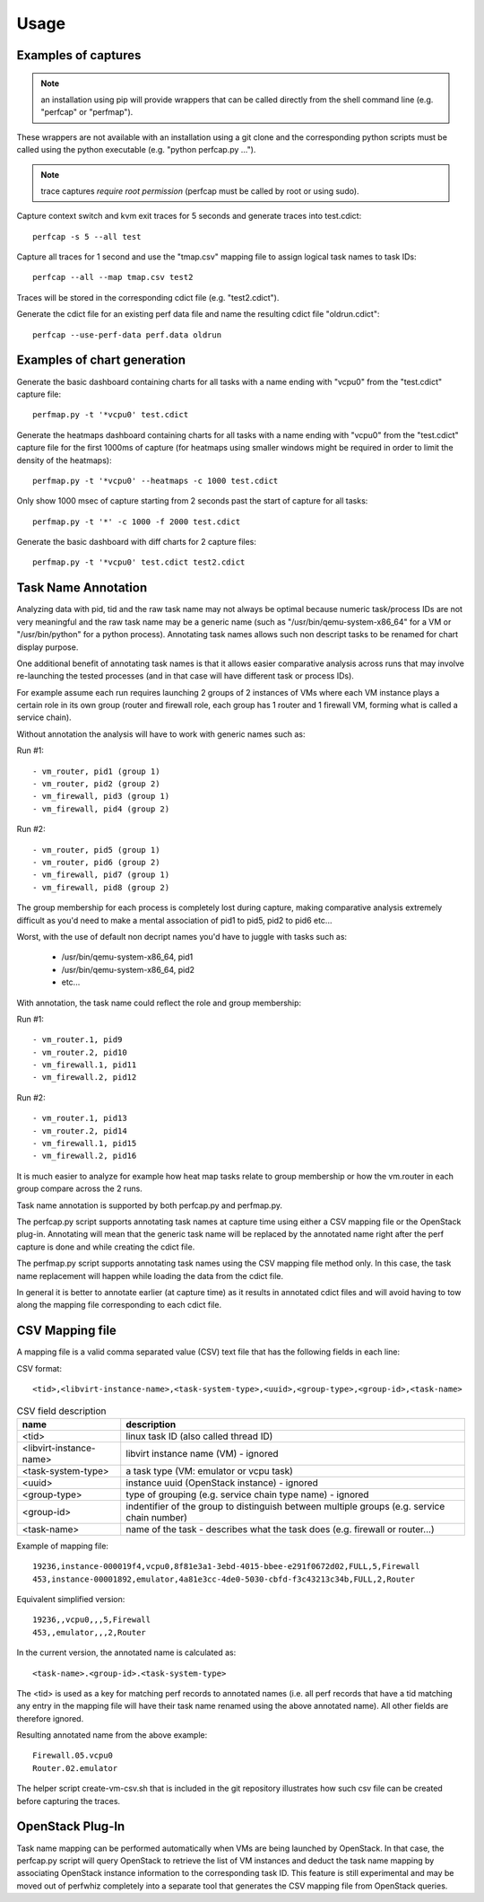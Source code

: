 =====
Usage
=====

Examples of captures
--------------------

.. note:: an installation using pip will provide wrappers that can be called directly from the shell command line (e.g. "perfcap" or "perfmap").
These wrappers are not available with an installation using a git clone and the corresponding python scripts must be called using the python
executable (e.g. "python perfcap.py ...").

.. note:: trace captures *require root permission* (perfcap must be called by root or using sudo).

Capture context switch and kvm exit traces for 5 seconds and generate traces into test.cdict::

    perfcap -s 5 --all test

Capture all traces for 1 second and use the "tmap.csv" mapping file to assign logical task names to task IDs::

    perfcap --all --map tmap.csv test2

Traces will be stored in the corresponding cdict file (e.g. "test2.cdict").

Generate the cdict file for an existing perf data file and name the resulting cdict file "oldrun.cdict"::

    perfcap --use-perf-data perf.data oldrun



Examples of chart generation
----------------------------

Generate the basic dashboard containing charts for all tasks with a name ending with "vcpu0" from the "test.cdict" capture file::

    perfmap.py -t '*vcpu0' test.cdict

Generate the heatmaps dashboard containing charts for all tasks with a name ending with "vcpu0" from the "test.cdict" capture file for the first 1000ms of capture (for heatmaps using smaller windows might be required in order to limit the density of the heatmaps)::

    perfmap.py -t '*vcpu0' --heatmaps -c 1000 test.cdict


Only show 1000 msec of capture starting from 2 seconds past the start of capture for all tasks::

    perfmap.py -t '*' -c 1000 -f 2000 test.cdict

Generate the basic dashboard with diff charts for 2 capture files::

    perfmap.py -t '*vcpu0' test.cdict test2.cdict



Task Name Annotation
--------------------

Analyzing data with pid, tid and the raw task name may not always be optimal because numeric task/process IDs are not very meaningful
and the raw task name may be a generic name (such as "/usr/bin/qemu-system-x86_64" for a VM or "/usr/bin/python" for a python process). Annotating task names allows such non descript tasks to be renamed for chart display purpose.

One additional benefit of annotating task names is that it allows easier comparative analysis across runs that may involve re-launching the tested processes (and in that case will have different task or process IDs).

For example assume each run requires launching 2 groups of 2 instances of VMs where each VM instance plays a certain role in its own group (router and firewall role, each group has 1 router and 1 firewall VM, forming what is called a service chain).

Without annotation the analysis will have to work with generic names such as:

Run #1::

    - vm_router, pid1 (group 1)
    - vm_router, pid2 (group 2)
    - vm_firewall, pid3 (group 1)
    - vm_firewall, pid4 (group 2)

Run #2::

    - vm_router, pid5 (group 1)
    - vm_router, pid6 (group 2)
    - vm_firewall, pid7 (group 1)
    - vm_firewall, pid8 (group 2)

The group membership for each process is completely lost during capture, making comparative analysis extremely difficult as you'd need to make a mental association of pid1 to pid5, pid2 to pid6 etc...

Worst, with the use of default non decript names you'd have to juggle with tasks such as:

    - /usr/bin/qemu-system-x86_64, pid1
    - /usr/bin/qemu-system-x86_64, pid2
    - etc...

With annotation, the task name could reflect the role and group membership:

Run #1::

    - vm_router.1, pid9
    - vm_router.2, pid10
    - vm_firewall.1, pid11
    - vm_firewall.2, pid12

Run #2::

    - vm_router.1, pid13
    - vm_router.2, pid14
    - vm_firewall.1, pid15
    - vm_firewall.2, pid16

It is much easier to analyze for example how heat map tasks relate to group membership or how the vm.router in each group compare across the 2 runs.

Task name annotation is supported by both perfcap.py and perfmap.py.

The perfcap.py script supports annotating task names at capture time using either a CSV mapping file or the OpenStack plug-in.
Annotating will mean that the generic task name will be replaced by the annotated name right after the perf capture is done and while creating the cdict file.

The perfmap.py script supports annotating task names using the CSV mapping file method only. In this case, the task name replacement will happen
while loading the data from the cdict file.

In general it is better to annotate earlier (at capture time) as it results in annotated cdict files and will avoid having to tow along
the mapping file corresponding to each cdict file.


CSV Mapping file
----------------
A mapping file is a valid comma separated value (CSV) text file that has the following fields in each line:

CSV format::

    <tid>,<libvirt-instance-name>,<task-system-type>,<uuid>,<group-type>,<group-id>,<task-name>

.. csv-table:: CSV field description
    :header: "name", "description"

    "<tid>", "linux task ID (also called thread ID)"
    "<libvirt-instance-name>", "libvirt instance name (VM) - ignored"
    "<task-system-type>", "a task type (VM: emulator or vcpu task)"
    "<uuid>", "instance uuid (OpenStack instance) - ignored"
    "<group-type>", "type of grouping (e.g. service chain type name) - ignored"
    "<group-id>", "indentifier of the group to distinguish between multiple groups (e.g. service chain number)"
    "<task-name>", "name of the task - describes what the task does (e.g. firewall or router...)"

Example of mapping file::

    19236,instance-000019f4,vcpu0,8f81e3a1-3ebd-4015-bbee-e291f0672d02,FULL,5,Firewall
    453,instance-00001892,emulator,4a81e3cc-4de0-5030-cbfd-f3c43213c34b,FULL,2,Router

Equivalent simplified version::

    19236,,vcpu0,,,5,Firewall
    453,,emulator,,,2,Router

In the current version, the annotated name is calculated as::

    <task-name>.<group-id>.<task-system-type>

The <tid> is used as a key for matching perf records to annotated names (i.e. all perf records that have a tid matching
any entry in the mapping file will have their task name renamed using the above annotated name).
All other fields are therefore ignored.

Resulting annotated name from the above example::

    Firewall.05.vcpu0
    Router.02.emulator

The helper script create-vm-csv.sh that is included in the git repository illustrates how such csv file can be created before capturing the traces.


OpenStack Plug-In
-----------------
Task name mapping can be performed automatically when VMs are being launched by OpenStack. In that case, the perfcap.py script will query OpenStack to retrieve the list of VM instances and deduct the task name mapping by associating OpenStack instance information to the corresponding task ID.
This feature is still experimental and may be moved out of perfwhiz completely into a separate tool that generates the CSV mapping file from OpenStack queries.




